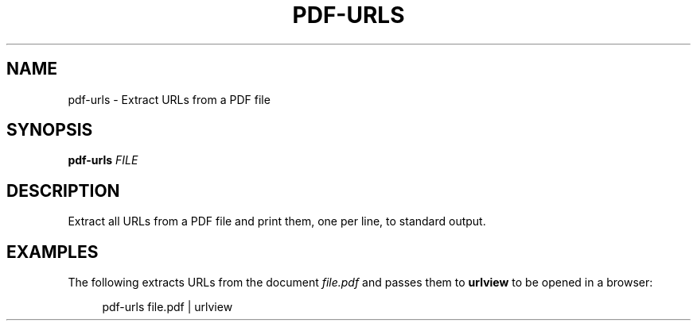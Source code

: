 '\" t
.\"     Title: pdf-urls
.\"    Author: [FIXME: author] [see http://docbook.sf.net/el/author]
.\" Generator: DocBook XSL Stylesheets v1.79.1 <http://docbook.sf.net/>
.\"      Date: 11/02/2019
.\"    Manual: \ \&
.\"    Source: \ \&
.\"  Language: English
.\"
.TH "PDF\-URLS" "1" "11/02/2019" "\ \&" "\ \&"
.\" -----------------------------------------------------------------
.\" * Define some portability stuff
.\" -----------------------------------------------------------------
.\" ~~~~~~~~~~~~~~~~~~~~~~~~~~~~~~~~~~~~~~~~~~~~~~~~~~~~~~~~~~~~~~~~~
.\" http://bugs.debian.org/507673
.\" http://lists.gnu.org/archive/html/groff/2009-02/msg00013.html
.\" ~~~~~~~~~~~~~~~~~~~~~~~~~~~~~~~~~~~~~~~~~~~~~~~~~~~~~~~~~~~~~~~~~
.ie \n(.g .ds Aq \(aq
.el       .ds Aq '
.\" -----------------------------------------------------------------
.\" * set default formatting
.\" -----------------------------------------------------------------
.\" disable hyphenation
.nh
.\" disable justification (adjust text to left margin only)
.ad l
.\" -----------------------------------------------------------------
.\" * MAIN CONTENT STARTS HERE *
.\" -----------------------------------------------------------------
.SH "NAME"
pdf-urls \- Extract URLs from a PDF file
.SH "SYNOPSIS"
.sp
\fBpdf\-urls\fR \fIFILE\fR
.SH "DESCRIPTION"
.sp
Extract all URLs from a PDF file and print them, one per line, to standard output\&.
.SH "EXAMPLES"
.sp
The following extracts URLs from the document \fIfile\&.pdf\fR and passes them to \fBurlview\fR to be opened in a browser:
.sp
.if n \{\
.RS 4
.\}
.nf
pdf\-urls file\&.pdf | urlview
.fi
.if n \{\
.RE
.\}
